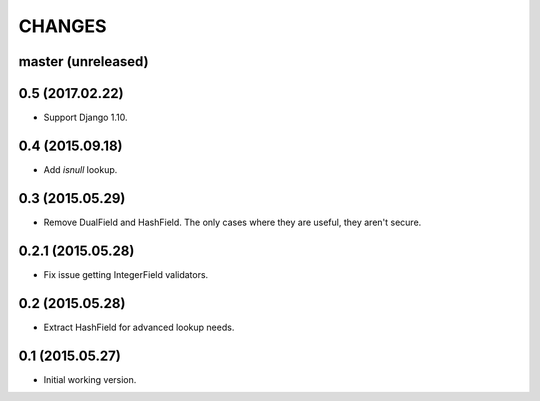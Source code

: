 CHANGES
=======

master (unreleased)
-------------------

0.5 (2017.02.22)
----------------

* Support Django 1.10.

0.4 (2015.09.18)
----------------

* Add `isnull` lookup.


0.3 (2015.05.29)
----------------

* Remove DualField and HashField. The only cases where they are useful, they
  aren't secure.


0.2.1 (2015.05.28)
------------------

* Fix issue getting IntegerField validators.


0.2 (2015.05.28)
----------------

* Extract HashField for advanced lookup needs.


0.1 (2015.05.27)
----------------

* Initial working version.

